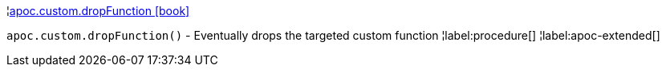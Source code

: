 ¦xref::overview/apoc.custom/apoc.custom.dropFunction.adoc[apoc.custom.dropFunction icon:book[]] +

`apoc.custom.dropFunction()` - Eventually drops the targeted custom function
¦label:procedure[]
¦label:apoc-extended[]
